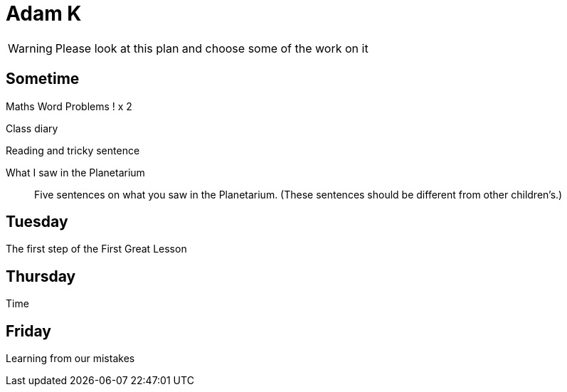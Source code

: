 Adam K
======

WARNING: Please look at this plan and choose some of the work on it

== Sometime ==

Maths Word Problems ! x 2

Class diary

Reading and tricky sentence

What I saw in the Planetarium::
  Five sentences on what you saw in the Planetarium. (These sentences should be different from other children's.)

== Tuesday ==
The first step of the First Great Lesson


== Thursday ==

Time

== Friday ==

Learning from our mistakes
